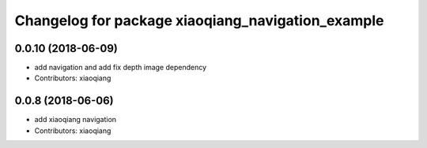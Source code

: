 ^^^^^^^^^^^^^^^^^^^^^^^^^^^^^^^^^^^^^^^^^^^^^^^^^^
Changelog for package xiaoqiang_navigation_example
^^^^^^^^^^^^^^^^^^^^^^^^^^^^^^^^^^^^^^^^^^^^^^^^^^

0.0.10 (2018-06-09)
-------------------
* add navigation and add fix depth image dependency
* Contributors: xiaoqiang

0.0.8 (2018-06-06)
------------------
* add xiaoqiang navigation
* Contributors: xiaoqiang
